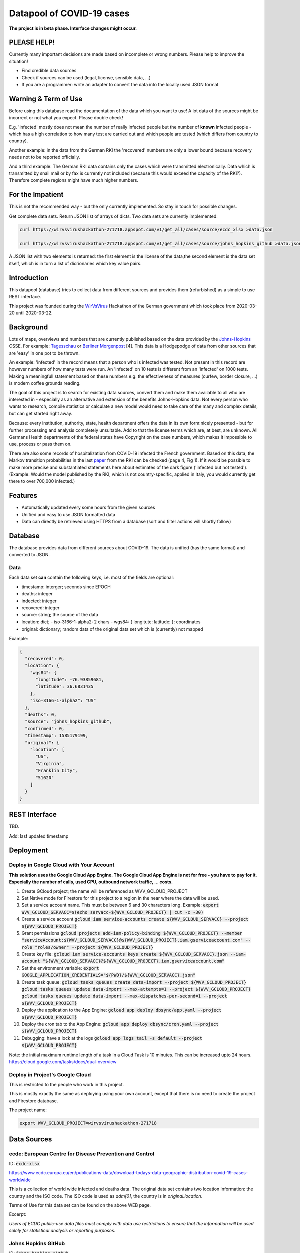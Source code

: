 Datapool of COVID-19 cases
++++++++++++++++++++++++++

**The project is in beta phase. Interface changes might occur.**

PLEASE HELP!
============

Currently many important decisions are made based on incomplete or
wrong numbers. Please help to improve the situation!

* Find credible data sources
* Check if sources can be used (legal, license, sensible data, ...)
* If you are a programmer: write an adapter to convert the data
  into the locally used JSON format


Warning & Term of Use
=====================

Before using this database read the documentation of the data which
you want to use!  A lot data of the sources might be incorrect or not
what you expect.  Please double check!

E.g. 'infected' mostly does not mean the number of really infected
people but the number of **known** infected people - which has a high
correlation to how many test are carried out and which people are
tested (which differs from country to country).

Another example: in the data from the German RKI the 'recovered'
numbers are only a lower bound because recovery needs not to be
reported officially.

And a third example: The German RKI data contains only the cases which
were transmitted electronically.  Data which is transmitted by snail
mail or by fax is currently not included (because this would exceed
the capacity of the RKI?).  Therefore complete regions might have much
higher numbers.


For the Impatient
=================

This is not the recommended way - but the only currently
implemented.  So stay in touch for possible changes.

Get complete data sets. Return JSON list of arrays of dicts. Two data
sets are currently implemented: 

.. code:: bash

   curl https://wirvsvirushackathon-271718.appspot.com/v1/get_all/cases/source/ecdc_xlsx >data.json

   curl https://wirvsvirushackathon-271718.appspot.com/v1/get_all/cases/source/johns_hopkins_github >data.json

A JSON list with two elements is returned: the first element is the
license of the data,the second element is the data set itself, which
is in turn a list of dicrionaries which key value pairs.
   

Introduction
============

This datapool (database) tries to collect data from different sources
and provides them (refurbished) as a simple to use REST interface.

This project was founded during the WirVsVirus_ Hackathon of the
German government which took place from 2020-03-20 until 2020-03-22.

.. _WirVsVirus: https://wirvsvirushackathon.org/

.. image:: images/WirVsVirusLogoSmall.png
   :alt: "WirVsVirus Hackathon Logo"
   :width: 250

Background
==========

Lots of maps, overviews and numbers that are currently published based
on the data provided by the Johns-Hopkins_ CSSE. For example:
Tagesschau_ or `Berliner Morgenpost`_ [4]. This data is a Hodgepodge
of data from other sources that are 'easy' in one pot to be thrown.

.. _Johns-Hopkins: https://github.com/CSSEGISandData/COVID-19
.. _Tagesschau: https://www.tagesschau.de/ausland/coronavirus-karte-101.html
.. _Berliner Morgenpost: https://interaktiv.morgenpost.de/corona-virus-karte-infektionen-deutschland-weltweit/

An example: 'infected' in the record means that a person who is
infected was tested. Not present in this record are however numbers of
how many tests were run. An 'infected' on 10 tests is different from
an 'infected' on 1000 tests.  Making a meaningfull statement based
on these numbers e.g. the effectiveness of measures (curfew, border
closure, ...) is modern coffee grounds reading.

The goal of this project is to search for existing data sources,
convert them and make them available to all who are interested in -
especially as an alternative and extension of the benefits
Johns-Hopkins data. Not every person who wants to research, compile
statistics or calculate a new model would need to take care of the
many and complex details, but can get started right away.

Because: every institution, authority, state, health department offers
the data in its own form:nicely presented - but for further processing
and analysis completely unsuitable.  Add to that the license terms
which are, at best, are unknown. All Germans Health departments of the
federal states have Copyright on the case numbers, which makes it
impossible to use, process or pass them on.

There are also some records of hospitalization from COVID-19 infected
the French government. Based on this data, the Markov transition
probabilities in the last paper_ from the RKI can be checked (page 4,
Fig 1). If it would be possible to make more precise and substantiated
statements here about estimates of the dark figure ('infected but not
tested').  (Example: Would the model published by the RKI, which is
not country-specific, applied in Italy, you would currently get there
to over 700,000 infected.)

.. _paper: https://www.rki.de/DE/Content/InfAZ/N/Neuartiges_Coronavirus/Modellierung_Deutschland.pdf?__blob=publicationFile


Features
========

* Automatically updated every some hours from the given sources
* Unified and easy to use JSON formatted data
* Data can directly be retrieved using HTTPS from a database
  (sort and filter actions will shortly follow)


Database
========

The database provides data from different sources about COVID-19.  The
data is unified (has the same format) and converted to JSON.


Data
----

Each data set **can** contain the following keys, i.e. most of the
fields are optional:

* timestamp: interger; seconds since EPOCH
* deaths: integer
* indected: integer
* recovered: integer
* source: string; the source of the data
* location: dict;
  - iso-3166-1-alpha2: 2 chars
  - wgs84: { longitute: latitude: }: coordinates
* original: dictionary; random data of the original data set
  which is (currently) not mapped

Example:

.. code-block:: JSON

    {
      "recovered": 0,
      "location": {
        "wgs84": {
          "longitude": -76.93859681,
          "latitude": 36.6831435
        },
        "iso-3166-1-alpha2": "US"
      },
      "deaths": 0,
      "source": "johns_hopkins_github",
      "confirmed": 0,
      "timestamp": 1585179199,
      "original": {
        "location": [
          "US",
          "Virginia",
          "Franklin City",
          "51620"
        ]
      }
    }


REST Interface
==============

TBD.

Add: last updated timestamp


Deployment
==========


Deploy in Google Cloud with Your Account
----------------------------------------

**This solution uses the Google Cloud App Engine.  The Google Cloud
App Engine is not for free - you have to pay for it.  Especially the
number of calls, used CPU, outbound network traffic, ... costs.**

#. Create GCloud project; the name will be referenced as
   WVV_GCLOUD_PROJECT
#. Set Native mode for Firestore for this project to a region in the
   near where the data will be used.
#. Set a service account name. This must be between 6 and 30
   characters long. Example:
   :code:`export WVV_GCLOUD_SERVACC=$(echo servacc-${WVV_GCLOUD_PROJECT} | cut -c -30)`
#. Create a service account
   :code:`gcloud iam service-accounts create ${WVV_GCLOUD_SERVACC} --project ${WVV_GCLOUD_PROJECT}`
#. Grant permissions
   :code:`gcloud projects add-iam-policy-binding ${WVV_GCLOUD_PROJECT} --member "serviceAccount:${WVV_GCLOUD_SERVACC}@${WVV_GCLOUD_PROJECT}.iam.gserviceaccount.com" --role "roles/owner" --project ${WVV_GCLOUD_PROJECT}`
#. Create key file:
   :code:`gcloud iam service-accounts keys create ${WVV_GCLOUD_SERVACC}.json --iam-account "${WVV_GCLOUD_SERVACC}@${WVV_GCLOUD_PROJECT}.iam.gserviceaccount.com"`
#. Set the environment variable:
   :code:`export GOOGLE_APPLICATION_CREDENTIALS="${PWD}/${WVV_GCLOUD_SERVACC}.json"`
#. Create task queue:
   :code:`gcloud tasks queues create data-import --project ${WVV_GCLOUD_PROJECT}`
   :code:`gcloud tasks queues update data-import --max-attempts=1 --project ${WVV_GCLOUD_PROJECT}`
   :code:`gcloud tasks queues update data-import --max-dispatches-per-second=1 --project ${WVV_GCLOUD_PROJECT}`
#. Deploy the application to the App Engine:
   :code:`gcloud app deploy dbsync/app.yaml --project ${WVV_GCLOUD_PROJECT}`
#. Deploy the cron tab to the App Engine:
   :code:`gcloud app deploy dbsync/cron.yaml --project ${WVV_GCLOUD_PROJECT}`
#. Debugging: have a lock at the logs
   :code:`gcloud app logs tail -s default --project ${WVV_GCLOUD_PROJECT}`

Note: the initial maximum runtime length of a task in a Cloud Task is 10 minutes.
This can be increased upto 24 hours.
https://cloud.google.com/tasks/docs/dual-overview


Deploy in Project's Google Cloud
--------------------------------

This is restricted to the people who work in this project.

This is mostly exactly the same as deploying using your own account,
except that there is no need to create the project and Firestore
database.

The project name:

.. code:: bash

   export WVV_GCLOUD_PROJECT=wirvsvirushackathon-271718


Data Sources
============

ecdc: European Centre for Disease Prevention and Control
--------------------------------------------------------

ID: :code:`ecdc-xlsx`

https://www.ecdc.europa.eu/en/publications-data/download-todays-data-geographic-distribution-covid-19-cases-worldwide

This is a collection of world wide infected and deaths data.
The original data set contains two location information: the country
and the ISO code.  The ISO code is used as `adm[0]`, the country is in
`original.location`.

Terms of Use for this data set can be found on the above WEB page.

Excerpt:

*Users of ECDC public-use data files must comply with data use
restrictions to ensure that the information will be used solely for
statistical analysis or reporting purposes.* 


Johns Hopkins GitHub
--------------------

ID: :code:`johns_hopkins_github`

https://github.com/CSSEGISandData/COVID-19

This is a collection and aggregation of many other data sources.

List of data sources and Terms of Use can be found on the above WEB page.

To convert the 'unusual' location information, the table which was
created during the WirVsVirusHackathon, was used as the initial base:

https://docs.google.com/spreadsheets/d/1hequqFkVIsF_BCMm4IlHJAWmHI7EcVbV4PvSPQu7hpc/edit#gid=1514093616

Currently only a mapping of the country is done - as the region
mapping is not yet available.


data.gouv.fr
------------

**THIS DATA SET IS CURRENTLY NOT AVAILABLE**

**THE DATA FROM THE ORIGINAL SOURCE IS CURRENTLY ONLY
PARTIAL AVAILABLE AND IS CURRENTLY NOT AUTOMATICALLY UPDATED.**

The French government provides a set of data which does not only
include the number of infected and deaths, but also the number of
people in hospital or on intensive care unit.

https://www.data.gouv.fr/en/datasets/donnees-relatives-a-lepidemie-du-covid-19/

The data is under 'Open License Version 2.0'.

Original data downloaded from https://www.data.gouv.fr/en/datasets/donnees-relatives-a-lepidemie-du-covid-19
on 2020-03-24.


Hospital Numbers
................

Data path:

.. code::

   cases/sources/gouv-fr-hospital-numbers

This data set contains information how many people are currently in
hospital, how many are in critical care, how many died.

Example:

.. code-block:: JSON

  {
    "adm": [
      "FR",
      "45"
    ],
    "sex": "m",
    "released_from_hospital_total": 3,
    "hospitalized_current": 19,
    "critical_care_current": 9,
    "deaths_total": 0,
    "timestamp": 1584831600
  }


References
==========

Tidying the new Johns Hopkins Covid-19 time-series datasets
-----------------------------------------------------------

URL: https://joachim-gassen.github.io/2020/03/tidying-the-new-johns-hopkins-covid-19-datasests/

The first step looks very similar to the current implementation here:
tidy up the data, mapping regions / countries to ISO codes, ...


Thanks
======

Thanks to the whole team ID#1757 of WirVsVirus for support and help
and many, many links to data sources.

Thanks to Google for supporting this project by providing cloud
resources on `Google Cloud`_ for database and WEB services.

.. _Google Cloud: https://cloud.google.com/


Database Layout
===============

This is only for those who are interesed in: for a 'normal' user there
is no need for this.

.. code::

   covid19datapool (collection)
   |- test (document) [Environment]
      |- source1 (collection) [Example: johns_hopkins_github]
      |  |- metadata (document) [Contains: license, last download, ...]
      |  |- data (document)
      |     |- collection (collection)
      |     |  |- data entry 1 (documents)
      |     |  |- data entry 2 (documents)
      |- source2 (collection) [Example: ecdc_xlsx]
      |  |- metadata (document) [Contains: license, last download, ...]
      |  | --- same as above ---
      prod (document) [Environment]
      |   --- same as above ---

The initial idea to have a worldwide unified database can currently
not be implemented.  There are too many uncertainties and unknowns
which data set possible includes another.  Therefor for the time
being, the data is only unified and converted to JSON.


..  LocalWords:  WirVsVirus Hackathon
